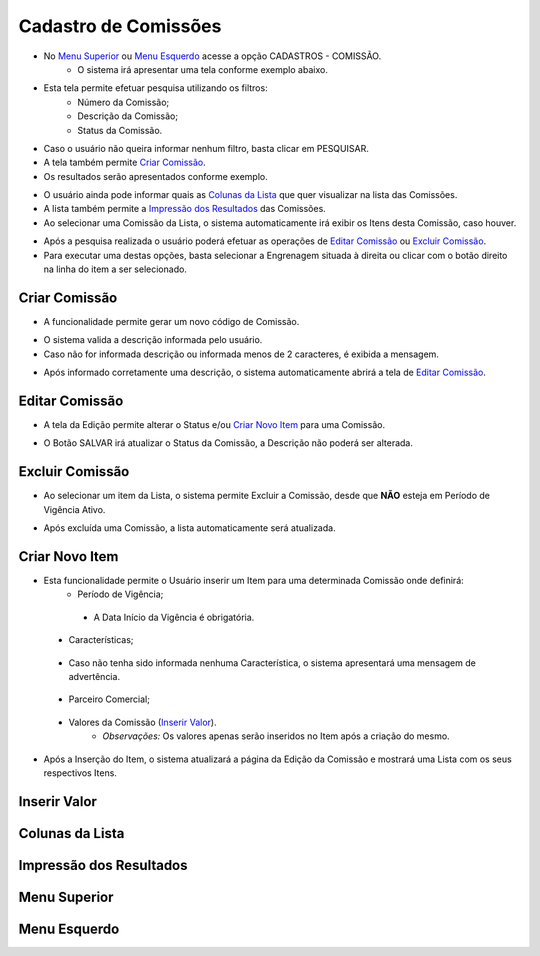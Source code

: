 Cadastro de Comissões
=====================

- No `Menu Superior`_ ou `Menu Esquerdo`_ acesse a opção CADASTROS - COMISSÃO.
   * O sistema irá apresentar uma tela conforme exemplo abaixo.

|imagem1|

- Esta tela permite efetuar pesquisa utilizando os filtros:
   * Número da Comissão;
   * Descrição da Comissão;
   * Status da Comissão.
   
- Caso o usuário não queira informar nenhum filtro, basta clicar em PESQUISAR.
   
- A tela também permite `Criar Comissão`_.

- Os resultados serão apresentados conforme exemplo.

|imagem2|

- O usuário ainda pode informar quais as `Colunas da Lista`_ que quer visualizar na lista das Comissões.

- A lista também permite a `Impressão dos Resultados`_ das Comissões.

- Ao selecionar uma Comissão da Lista, o sistema automaticamente irá exibir os Itens desta Comissão, caso houver.

|imagem11|

- Após a pesquisa realizada o usuário poderá efetuar as operações de `Editar Comissão`_ ou `Excluir Comissão`_.
- Para executar uma destas opções, basta selecionar a Engrenagem situada à direita ou clicar com o botão direito na linha do item a ser selecionado.

--------------
Criar Comissão
--------------
- A funcionalidade permite gerar um novo código de Comissão.

|imagem3|

- O sistema valida a descrição informada pelo usuário.
- Caso não for informada descrição ou informada menos de 2 caracteres, é exibida a mensagem.

|imagem4|

- Após informado corretamente uma descrição, o sistema automaticamente abrirá a tela de `Editar Comissão`_.

---------------
Editar Comissão
---------------
- A tela da Edição permite alterar o Status e/ou `Criar Novo Item`_ para uma Comissão.

|imagem5|

- O Botão SALVAR irá atualizar o Status da Comissão, a Descrição não poderá ser alterada.

----------------
Excluir Comissão
----------------
- Ao selecionar um item da Lista, o sistema permite Excluir a Comissão, desde que **NÃO** esteja em Período de Vigência Ativo.

|imagem8|

- Após excluída uma Comissão, a lista automaticamente será atualizada.

---------------
Criar Novo Item
---------------
- Esta funcionalidade permite o Usuário inserir um Item para uma determinada Comissão onde definirá:
   * Período de Vigência;

|imagem12|

      + A Data Início da Vigência é obrigatória.
   
   * Características;
   
|imagem13|   
      
      + Caso não tenha sido informada nenhuma Característica, o sistema apresentará uma mensagem de advertência.
      
|imagem15|

   * Parceiro Comercial;
|imagem14|

   * Valores da Comissão (`Inserir Valor`_). 
      + *Observações:* Os valores apenas serão inseridos no Item após a criação do mesmo.

- Após a Inserção do Item, o sistema atualizará a página da Edição da Comissão e mostrará uma Lista com os seus respectivos Itens.

|imagem17|

-------------
Inserir Valor
-------------

|imagem16|

----------------
Colunas da Lista
----------------

|imagem6|

------------------------
Impressão dos Resultados
------------------------

|imagem7|

-------------
Menu Superior
-------------

|imagem9|

-------------
Menu Esquerdo
-------------

|imagem10|

.. |br| raw:: html

   <br />

.. |imagem1| image:: comissao_1.png

.. |imagem2| image:: comissao_2.png

.. |imagem3| image:: Criar_Comissao.png

.. |imagem4| image:: Criar_Comissao_2.png

.. |imagem5| image:: Editar_Comissao.png

.. |imagem6| image:: Comissao_Colunas.png

.. |imagem7| image:: Impressao_Resultados.png

.. |imagem8| image:: Excluir_Comissao.png

.. |imagem9| image:: Menu_Superior.png

.. |imagem10| image:: Menu_Esquerda.png

.. |imagem11| image:: Itens_Comissao.png

.. |imagem12| image:: Item_Vigencia.png

.. |imagem13| image:: Item_Caracteristicas.png

.. |imagem14| image:: Item_Parceiro_Comercial.png

.. |imagem15| image:: Item_Erro.png

.. |imagem16| image:: Item_Valores.png

.. |imagem17| image:: Editar_Comissao_itens.png
